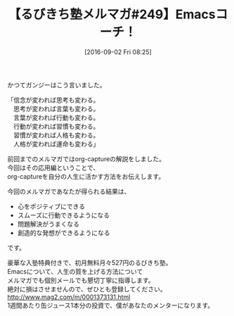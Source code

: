 #+BLOG: rubikitch
#+POSTID: 167
#+BLOG: rubikitch
#+DATE: [2016-09-02 Fri 08:25]
#+PERMALINK: melmag249
#+OPTIONS: toc:nil num:nil todo:nil pri:nil tags:nil ^:nil \n:t -:nil tex:nil ':nil
#+ISPAGE: nil
#+DESCRIPTION:
# (progn (erase-buffer)(find-file-hook--org2blog/wp-mode))
#+BLOG: rubikitch
#+CATEGORY: るびきち塾メルマガ
#+DESCRIPTION: るびきち塾メルマガ『Emacsの鬼るびきちのココだけの話#249』の予告
#+TITLE: 【るびきち塾メルマガ#249】Emacsコーチ！
#+MYTAGS: 
#+begin: org2blog-tags

#+end:
かつてガンジーはこう言いました。

「信念が変われば思考も変わる。
　思考が変われば言葉も変わる。
　言葉が変われば行動も変わる。
　行動が変われば習慣も変わる。
　習慣が変われば人格も変わる。
　人格が変われば運命も変わる」

前回までのメルマガではorg-captureの解説をしました。
今回はその応用編ということで、
org-captureを自分の人生に活かす方法をお伝えします。

今回のメルマガであなたが得られる結果は、
- 心をポジティブにできる
- スムーズに行動できるようになる
- 問題解決がうまくなる
- 創造的な発想ができるようになる
です。

# footer
豪華な入塾特典付きで、初月無料月々527円のるびきち塾。
Emacsについて、人生の質を上げる方法について
メルマガでも個別メールでも懇切丁寧に指導します。
絶対に損はさせませんので、ぜひとも登録してください。
http://www.mag2.com/m/0001373131.html
1週間あたり缶ジュース1本分の投資で、僕があなたのメンターになります。

# (progn (forward-line 1)(shell-command "screenshot-time.rb org_template" t))

